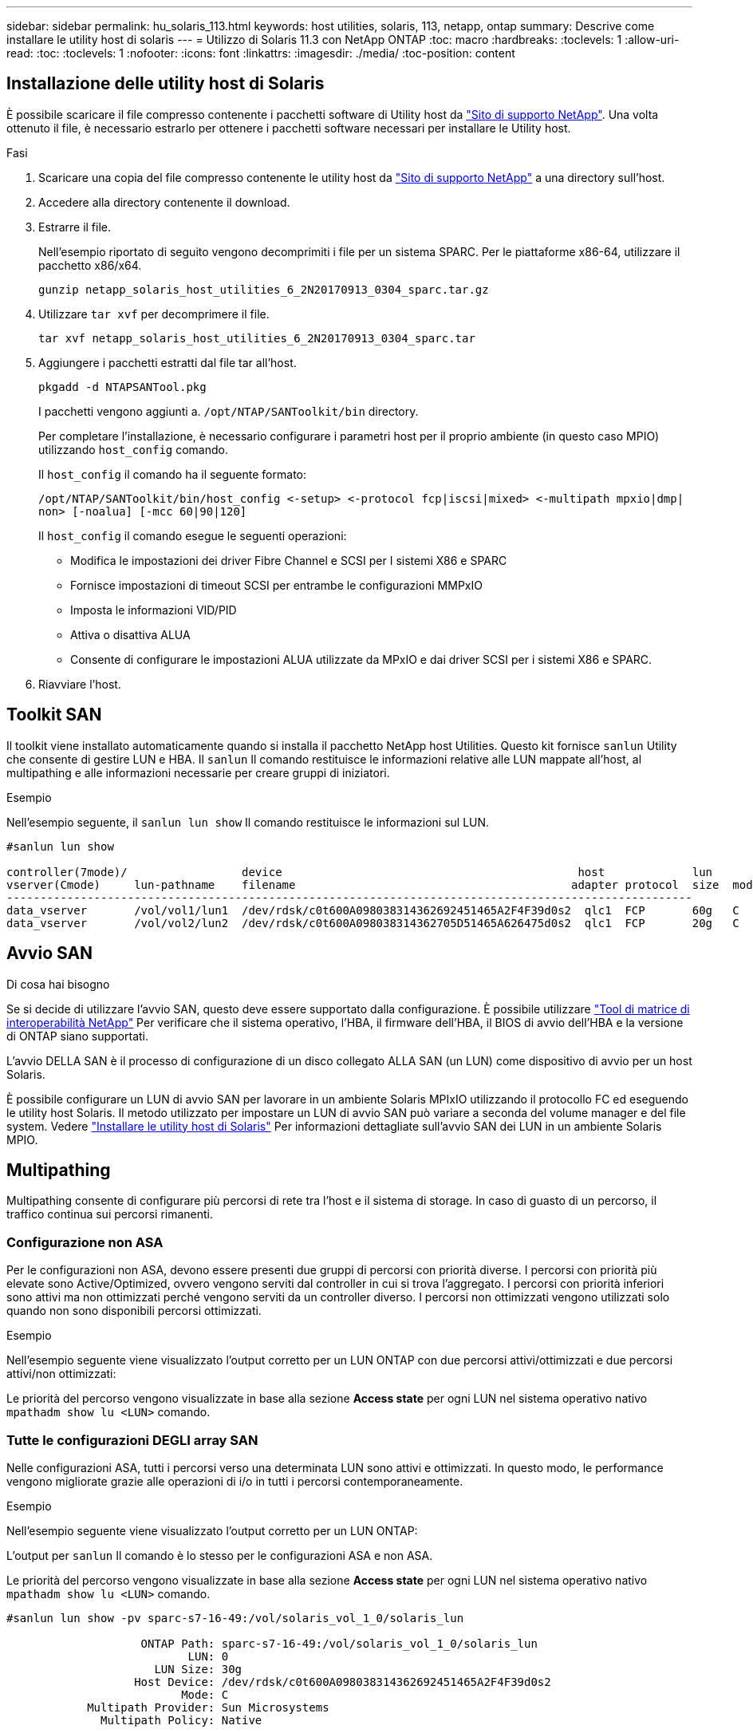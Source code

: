 ---
sidebar: sidebar 
permalink: hu_solaris_113.html 
keywords: host utilities, solaris, 113, netapp, ontap 
summary: Descrive come installare le utility host di solaris 
---
= Utilizzo di Solaris 11.3 con NetApp ONTAP
:toc: macro
:hardbreaks:
:toclevels: 1
:allow-uri-read: 
:toc: 
:toclevels: 1
:nofooter: 
:icons: font
:linkattrs: 
:imagesdir: ./media/
:toc-position: content




== Installazione delle utility host di Solaris

È possibile scaricare il file compresso contenente i pacchetti software di Utility host da link:https://mysupport.netapp.com/site/products/all/details/hostutilities/downloads-tab["Sito di supporto NetApp"^]. Una volta ottenuto il file, è necessario estrarlo per ottenere i pacchetti software necessari per installare le Utility host.

.Fasi
. Scaricare una copia del file compresso contenente le utility host da link:https://mysupport.netapp.com/site/products/all/details/hostutilities/downloads-tab["Sito di supporto NetApp"^] a una directory sull'host.
. Accedere alla directory contenente il download.
. Estrarre il file.
+
Nell'esempio riportato di seguito vengono decomprimiti i file per un sistema SPARC. Per le piattaforme x86-64, utilizzare il pacchetto x86/x64.

+
`gunzip netapp_solaris_host_utilities_6_2N20170913_0304_sparc.tar.gz`

. Utilizzare `tar xvf` per decomprimere il file.
+
`tar xvf netapp_solaris_host_utilities_6_2N20170913_0304_sparc.tar`

. Aggiungere i pacchetti estratti dal file tar all'host.
+
`pkgadd -d NTAPSANTool.pkg`

+
I pacchetti vengono aggiunti a. `/opt/NTAP/SANToolkit/bin` directory.

+
Per completare l'installazione, è necessario configurare i parametri host per il proprio ambiente (in questo caso MPIO) utilizzando `host_config` comando.

+
Il `host_config` il comando ha il seguente formato:

+
`/opt/NTAP/SANToolkit/bin/host_config \<-setup> \<-protocol fcp|iscsi|mixed> \<-multipath mpxio|dmp| non> [-noalua] [-mcc 60|90|120]`

+
Il `host_config` il comando esegue le seguenti operazioni:

+
** Modifica le impostazioni dei driver Fibre Channel e SCSI per I sistemi X86 e SPARC
** Fornisce impostazioni di timeout SCSI per entrambe le configurazioni MMPxIO
** Imposta le informazioni VID/PID
** Attiva o disattiva ALUA
** Consente di configurare le impostazioni ALUA utilizzate da MPxIO e dai driver SCSI per i sistemi X86 e SPARC.


. Riavviare l'host.




== Toolkit SAN

Il toolkit viene installato automaticamente quando si installa il pacchetto NetApp host Utilities. Questo kit fornisce `sanlun` Utility che consente di gestire LUN e HBA. Il `sanlun` Il comando restituisce le informazioni relative alle LUN mappate all'host, al multipathing e alle informazioni necessarie per creare gruppi di iniziatori.

.Esempio
Nell'esempio seguente, il `sanlun lun show` Il comando restituisce le informazioni sul LUN.

[listing]
----
#sanlun lun show

controller(7mode)/                 device                                            host             lun
vserver(Cmode)     lun-pathname    filename                                         adapter protocol  size  mode
------------------------------------------------------------------------------------------------------
data_vserver       /vol/vol1/lun1  /dev/rdsk/c0t600A098038314362692451465A2F4F39d0s2  qlc1  FCP       60g   C
data_vserver       /vol/vol2/lun2  /dev/rdsk/c0t600A098038314362705D51465A626475d0s2  qlc1  FCP       20g   C
----


== Avvio SAN

.Di cosa hai bisogno
Se si decide di utilizzare l'avvio SAN, questo deve essere supportato dalla configurazione. È possibile utilizzare link:https://mysupport.netapp.com/matrix/imt.jsp?components=71102;&solution=1&isHWU&src=IMT["Tool di matrice di interoperabilità NetApp"^] Per verificare che il sistema operativo, l'HBA, il firmware dell'HBA, il BIOS di avvio dell'HBA e la versione di ONTAP siano supportati.

L'avvio DELLA SAN è il processo di configurazione di un disco collegato ALLA SAN (un LUN) come dispositivo di avvio per un host Solaris.

È possibile configurare un LUN di avvio SAN per lavorare in un ambiente Solaris MPIxIO utilizzando il protocollo FC ed eseguendo le utility host Solaris. Il metodo utilizzato per impostare un LUN di avvio SAN può variare a seconda del volume manager e del file system. Vedere https://docs.netapp.com/us-en/ontap-sanhost/hu_solaris_62.html["Installare le utility host di Solaris"^] Per informazioni dettagliate sull'avvio SAN dei LUN in un ambiente Solaris MPIO.



== Multipathing

Multipathing consente di configurare più percorsi di rete tra l'host e il sistema di storage. In caso di guasto di un percorso, il traffico continua sui percorsi rimanenti.



=== Configurazione non ASA

Per le configurazioni non ASA, devono essere presenti due gruppi di percorsi con priorità diverse. I percorsi con priorità più elevate sono Active/Optimized, ovvero vengono serviti dal controller in cui si trova l'aggregato. I percorsi con priorità inferiori sono attivi ma non ottimizzati perché vengono serviti da un controller diverso. I percorsi non ottimizzati vengono utilizzati solo quando non sono disponibili percorsi ottimizzati.

.Esempio
Nell'esempio seguente viene visualizzato l'output corretto per un LUN ONTAP con due percorsi attivi/ottimizzati e due percorsi attivi/non ottimizzati:

Le priorità del percorso vengono visualizzate in base alla sezione *Access state* per ogni LUN nel sistema operativo nativo `mpathadm show lu <LUN>` comando.



=== Tutte le configurazioni DEGLI array SAN

Nelle configurazioni ASA, tutti i percorsi verso una determinata LUN sono attivi e ottimizzati. In questo modo, le performance vengono migliorate grazie alle operazioni di i/o in tutti i percorsi contemporaneamente.

.Esempio
Nell'esempio seguente viene visualizzato l'output corretto per un LUN ONTAP:

L'output per `sanlun` Il comando è lo stesso per le configurazioni ASA e non ASA.

Le priorità del percorso vengono visualizzate in base alla sezione *Access state* per ogni LUN nel sistema operativo nativo `mpathadm show lu <LUN>` comando.

[listing]
----
#sanlun lun show -pv sparc-s7-16-49:/vol/solaris_vol_1_0/solaris_lun

                    ONTAP Path: sparc-s7-16-49:/vol/solaris_vol_1_0/solaris_lun
                           LUN: 0
                      LUN Size: 30g
                   Host Device: /dev/rdsk/c0t600A098038314362692451465A2F4F39d0s2
                          Mode: C
            Multipath Provider: Sun Microsystems
              Multipath Policy: Native
----

NOTE: Tutte le configurazioni DEGLI array SAN (ASA) sono supportate a partire da ONTAP 9.8 per gli host Solaris.



== Impostazioni consigliate

Di seguito sono riportate alcune impostazioni dei parametri consigliate per Solaris 11.3 SPARC e x86_64 con LUN NetApp ONTAP. Questi valori dei parametri vengono impostati dalle utility host.

[cols="2*"]
|===
| Parametro | Valore 


| throttle_max | 8 


| not_ready_retries | 300 


| busy_retrees | 30 


| reset_retrees | 30 


| throttle_min | 2 


| timeout_retries | 10 


| dimensioni_blocco_fisico | 4096 
|===


=== Impostazioni consigliate per MetroCluster

Per impostazione predefinita, il sistema operativo Solaris fallirà i/o dopo 20 secondi se tutti i percorsi verso un LUN vengono persi. Questo è controllato da `fcp_offline_delay` parametro. Il valore predefinito per `fcp_offline_delay` È appropriato per i cluster ONTAP standard. Tuttavia, nelle configurazioni MetroCluster, il valore di `fcp_offline_delay` Deve essere aumentato a *120s* per garantire che l'i/o non venga prima del time out durante le operazioni, inclusi i failover non pianificati. Per ulteriori informazioni e per le modifiche consigliate alle impostazioni predefinite, consultare l'articolo della Knowledge base https://kb.netapp.com/onprem/ontap/metrocluster/Solaris_host_support_considerations_in_a_MetroCluster_configuration["Considerazioni sul supporto degli host Solaris in una configurazione MetroCluster"^].



== Virtualizzazione Oracle Solaris

* Le opzioni di virtualizzazione di Solaris includono i domini logici di Solaris (chiamati anche LDOM o Oracle VM Server per SPARC), i domini dinamici di Solaris, le zone di Solaris e i container di Solaris. Queste tecnologie sono state generalmente ridigentate come "Oracle Virtual Machines", nonostante siano basate su architetture molto diverse.
* In alcuni casi, è possibile utilizzare più opzioni insieme, ad esempio un container Solaris all'interno di un particolare dominio logico Solaris.
* NetApp supporta generalmente l'utilizzo di queste tecnologie di virtualizzazione, in cui la configurazione generale è supportata da Oracle e qualsiasi partizione con accesso diretto alle LUN è elencata nella https://mysupport.netapp.com/matrix/imt.jsp?components=95803;&solution=1&isHWU&src=IMT["Matrice di interoperabilità NetApp"^] in una configurazione supportata. Sono inclusi i container root, i domini io LDOM e gli LDOM che utilizzano NPIV per accedere alle LUN.
* Partizioni e/o macchine virtuali che utilizzano solo risorse di storage virtualizzate, ad esempio un `vdsk`, Non necessitano di una qualifica specifica in quanto non hanno accesso diretto alle LUN NetApp. Solo la partizione/macchina virtuale che ha accesso diretto al LUN sottostante, ad esempio un dominio di i/o LDOM, deve essere trovata in https://mysupport.netapp.com/matrix/imt.jsp?components=95803;&solution=1&isHWU&src=IMT["Matrice di interoperabilità NetApp"^].




=== Impostazioni consigliate per la virtualizzazione

Quando i LUN vengono utilizzati come dischi virtuali all'interno di un LDOM, l'origine del LUN viene mascherata dalla virtualizzazione e il LDOM non rileva correttamente le dimensioni dei blocchi. Per evitare questo problema, il sistema operativo LDOM deve essere sottoposto a patch per Oracle Bug 15824910 e a. `vdc.conf` è necessario creare un file che imposta la dimensione del blocco del disco virtuale su 4096. Per ulteriori informazioni, consultare Oracle Doc 2157669.1.

Per verificare la patch, procedere come segue:

.Fasi
. Creare uno zpool.
. Eseguire `zdb -C` in corrispondenza di zpool e verificare che il valore di *ashift* sia 12.
+
Se il valore di *ashift* non è 12, verificare che sia stata installata la patch corretta e ricontrollare il contenuto di vdc.conf

+
Non procedere fino a quando *ashift* non mostra un valore di 12.




NOTE: Le patch sono disponibili per Oracle bug 15824910 su varie versioni di Solaris. Contattare Oracle se è necessaria assistenza per determinare la migliore patch per il kernel.



== Impostazioni consigliate per SnapMirror Business Continuity

Per verificare che le applicazioni client Solaris non siano disgregative quando si verifica uno switchover di failover del sito non pianificato in un ambiente SnapMirror Business Continuity (SM-BC), è necessario configurare la seguente impostazione sull'host Solaris 11.3. Questa impostazione sovrascrive il modulo di failover `f_tpgs` per impedire l'esecuzione del percorso di codice che rileva il conflitto.


NOTE: A partire da ONTAP 9.9.1, le configurazioni di impostazione SM-BC sono supportate nell'host Solaris 11.3.

Seguire le istruzioni per configurare il parametro override:

.Fasi
. Creare il file di configurazione `/etc/driver/drv/scsi_vhci.conf` Con una voce simile alla seguente per il tipo di storage NetApp connesso all'host:
+
[listing]
----
scsi-vhci-failover-override =
"NETAPP  LUN","f_tpgs"
----
. Utilizzare `devprop` e. `mdb` comandi per verificare che il parametro override sia stato applicato correttamente:
+
`root@host-A:~# devprop -v -n /scsi_vhci scsi-vhci-failover-override      scsi-vhci-failover-override=NETAPP  LUN + f_tpgs
root@host-A:~# echo "*scsi_vhci_dip::print -x struct dev_info devi_child | ::list struct dev_info devi_sibling| ::print struct dev_info devi_mdi_client| ::print mdi_client_t ct_vprivate| ::print struct scsi_vhci_lun svl_lun_wwn svl_fops_name"| mdb -k`

+
[listing]
----
svl_lun_wwn = 0xa002a1c8960 "600a098038313477543f524539787938"
svl_fops_name = 0xa00298d69e0 "conf f_tpgs"
----



NOTE: Dopo `scsi-vhci-failover-override` è stato applicato, `conf` viene aggiunto a. `svl_fops_name`. Per ulteriori informazioni e per le modifiche consigliate alle impostazioni predefinite, consultare l'articolo della Knowledge base di NetApp https://kb.netapp.com/Advice_and_Troubleshooting/Data_Protection_and_Security/SnapMirror/Solaris_Host_support_recommended_settings_in_SnapMirror_Business_Continuity_(SM-BC)_configuration["Impostazioni consigliate per il supporto degli host Solaris nella configurazione di SnapMirror Business Continuity (SM-BC)"^].



== Problemi e limitazioni noti

[cols="4*"]
|===
| ID bug NetApp | Titolo | Descrizione | ID Oracle 


| 1366780 | Problema di LIF in Solaris durante il GB con HBA Emulex 32G su x86 Arch | Visto con Emulex firmware versione 12.6.x e successive sulla piattaforma x86_64 | SR 3-24746803021 


| 1368957 | Solaris 11.x "cfgadm -c configure" ha generato un errore i/o con la configurazione Emulex end-to-end | In esecuzione `cfgadm -c configure` Nelle configurazioni end-to-end Emulex si verifica un errore i/O. Questo problema è stato risolto in ONTAP 9.5P17, 9.6P14, 9.7P13 e 9.8P2 | Non applicabile 
|===